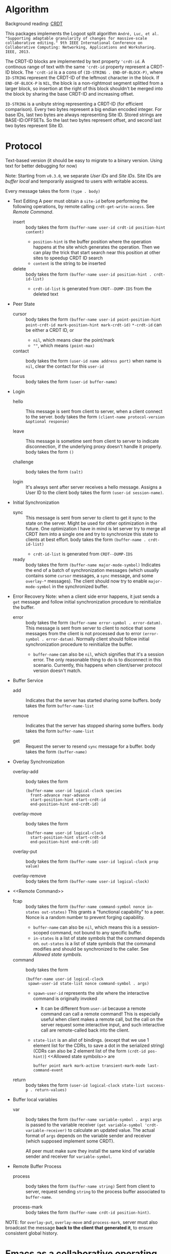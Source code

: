 * Algorithm

Background reading: [[https://en.wikipedia.org/wiki/Conflict-free_replicated_data_type][CRDT]]

This packages implements the Logoot split algorithm
~André, Luc, et al. "Supporting adaptable granularity of changes for massive-scale collaborative editing." 9th IEEE International Conference on Collaborative Computing: Networking, Applications and Worksharing. IEEE, 2013.~
    
The CRDT-ID blocks are implemented by text property ='crdt-id=. 
A continous range of text with the same ='crdt-id= property represent a CRDT-ID block. 
The ='crdt-id= is a a cons of =(ID-STRING . END-OF-BLOCK-P)=, 
where =ID-STRING= represent the CRDT-ID of the leftmost character in the block.
If =END-OF-BLOCK-P= is =NIL=, the block is a non-rightmost segment splitted from a larger block,
so insertion at the right of this block shouldn't be merged into the block by sharing the base CRDT-ID and increasing offset.

=ID-STRING= is a unibyte string representing a CRDT-ID (for efficient comparison).
Every two bytes represent a big endian encoded integer.
For base IDs, last two bytes are always representing Site ID.
Stored strings are BASE-ID:OFFSETs. So the last two bytes represent offset,
and second last two bytes represent Site ID.

* Protocol

Text-based version
(it should be easy to migrate to a binary version.  Using text for better debugging for now)

Note: Starting from =v0.3.0=, we separate /User IDs/ and /Site IDs/. 
Site IDs are /buffer local/ and temporarily assigned to users with writable access.

Every message takes the form =(type . body)=

  - Text Editing
    A peer must obtain a =site-id= before performing the following operations,
    by remote calling =crdt-get-write-access=. See [[Remote Command]].
    + insert ::
      body takes the form =(buffer-name user-id crdt-id position-hint content)=
      - =position-hint= is the buffer position where the operation happens at the site
        which generates the operation.  Then we can play the trick that start search
        near this position at other sites to speedup CRDT ID search
      - =content= is the string to be inserted

    + delete ::
      body takes the form =(buffer-name user-id position-hint . crdt-id-list)=
      - =crdt-id-list= is generated from =CRDT--DUMP-IDS= from the deleted text

  - Peer State
    + cursor ::
      body takes the form
           =(buffer-name user-id point-position-hint point-crdt-id mark-position-hint mark-crdt-id)=
      =*-crdt-id= can be either a CRDT ID, or
      - =nil=, which means clear the point/mark
      - =""=, which means =(point-max)=

    + contact ::
      body takes the form
           =(user-id name address port)=
      when name is =nil=, clear the contact for this =user-id=

    + focus ::
      body takes the form =(user-id buffer-name)=

  - Login
    + hello ::
      This message is sent from client to server, when a client connect to the server.
      body takes the form =(client-name protocol-version &optional response)=

    + leave ::
      This message is sometime sent from client to server to indicate disconnection, 
      if the underlying proxy doesn't handle it properly.
      body takes the form =()=

    + challenge ::
      body takes the form =(salt)=

    + login ::
      It's always sent after server receives a hello message.
      Assigns a User ID to the client
      body takes the form =(user-id session-name)=.

  - Initial Synchronization
    + sync ::
      This message is sent from server to client to get it sync to the state on the server.
      Might be used for other optimization in the future.
      One optimization I have in mind is let server try to merge all CRDT item into a single
      one and try to synchronize this state to clients at best effort.
      body takes the form =(buffer-name . crdt-id-list)=
      - =crdt-id-list= is generated from =CRDT--DUMP-IDS=

    + ready ::
      body takes the form =(buffer-name major-mode-symbol)=
      Indicates the end of a batch of synchronization messages
      (which usually contains some =cursor= messages, a =sync= message,
      and some =overlay-*= messages).
      The client should now try to enable =major-mode-symbol= in the
      synchronized buffer.

  - Error Recovery
    Note: when a client side error happens, it just sends a =get= message and
    follow initial synchronization procedure to reinitialize the buffer.

    + error ::
      body takes the form =(buffer-name error-symbol . error-datum)=.
      This message is sent from server to client to notice that some messages from the
      client is not processed due to error =(error-symbol . error-datum)=.
      Normally client should follow initial synchronization procedure to reinitialize the buffer.
      - =buffer-name= can also be =nil=, which signifies that it's a session error.
        The only reasonable thing to do is to disconnect in this scenario.
        Currently, this happens when client/server protocol version doesn't match.

  - Buffer Service
    + add ::
      Indicates that the server has started sharing some buffers.
      body takes the form =buffer-name-list=

    + remove ::
      Indicates that the server has stopped sharing some buffers.
      body takes the form =buffer-name-list=

    + get ::
      Request the server to resend =sync= message for a buffer.
      body takes the form =(buffer-name)=

  - Overlay Synchronization
    + overlay-add ::
      body takes the form 
      #+BEGIN_SRC
      (buffer-name user-id logical-clock species
        front-advance rear-advance
        start-position-hint start-crdt-id
        end-position-hint end-crdt-id)
      #+END_SRC

    + overlay-move ::
      body takes the form
      #+BEGIN_SRC
      (buffer-name user-id logical-clock
        start-position-hint start-crdt-id
        end-position-hint end-crdt-id)
      #+END_SRC

    + overlay-put ::
      body takes the form =(buffer-name user-id logical-clock prop value)=

    + overlay-remove ::
      body takes the form =(buffer-name user-id logical-clock)=

  - <<Remote Command>>
    + fcap ::
      body takes the form =(buffer-name command-symbol nonce in-states out-states)=
      This grants a "functional capability" to a peer.
      Nonce is a random number to prevent forging capability.
      - =buffer-name= can also be =nil=, which means this is a session-scoped command,
        not bound to any specific buffer.
      - =in-states= is a list of state symbols that the command depends on.
        =out-states= is a list of state symbols that the command modifies and should be synchronized
        to the caller.
        See [[Allowed state symbols]].

    + command ::
      body takes the form
      #+BEGIN_SRC
      (buffer-name user-id logical-clock
       spawn-user-id state-list nonce command-symbol . args)
      #+END_SRC
      - =spawn-user-id= represents the site where the interactive command is originally invoked
        + It can be different from =user-id= because a remote command can call a remote command!
          This is especially useful when client makes a remote call, 
          but the call on the server request some interactive input,
          and such interactive call are remote-called back into the client.
      - =state-list= is an alist of bindings.
       (except that we use 1 element list for the CDRs, to save a dot in the serialized string)
       (CDRs can also be 2 element list of the form =(crdt-id pos-hint)=)
       <<Allowed state symbols>> are 
       #+BEGIN_SRC
       buffer point mark mark-active transient-mark-mode last-command-event
       #+END_SRC

    + return ::
      body takes the form =(user-id logical-clock state-list success-p . return-values)=

  - Buffer local variables
    + var :: body takes the form =(buffer-name variable-symbol . args)=
      =args= is passed to the variable receiver =(get variable-symbol 'crdt-variable-receiver)=
      to calculate an updated value.
      The actual format of =args= depends on the variable sender and receiver 
      (which supposed implement some CRDT).

      All peer must make sure they install the same kind of variable sender and receiver
      for =variable-symbol=.

  - Remote Buffer Process
    + process ::
      body takes the form =(buffer-name string)=
      Sent from client to server, request sending =string= 
      to the process buffer associated to =buffer-name=.

    + process-mark ::
      body takes the form =(buffer-name crdt-id position-hint)=.

NOTE: for =overlay-put=, =overlay-move= and =process-mark=, server must also broadcast the message
      *back to the client that generated it*, to ensure consistent global history.

* Emacs as a collaborative operating system

The goal: With a few annotations, developer should be able to make any Emacs application 
collaboration-powered. Emacs should be one of the most powerful collaboration platforms.

How: There're plenty of Emacs applications centered around the buffer and buffer-local-variables.
By implementing synchronization primitives for all components in a buffer,
pretty much everything can be made collaborative.
Synchronize arbitrary buffer-local-variable reasonably is hard, but user annotations can help.

** How to implement collaboration support for a package

~crdt.el~ provides two sets of facilities for adding collaboration support, a command-based one and a state-based one. 
Package hackers are free to combine them to provide desired behavior.

*** Command-based collaboration

This is a simple method to add collaboration support. 
After registering a command with =crdt-register-remote-command=, 
an =:around= advice is added such that when a client invoke this command,
an request is sent to the server instead of running the command locally.

Hackers must make sure that they declare what sets of buffer state the command uses 
to fully preserve user intent.

Although relatively simple, collaboration command implemented using this method
must go through a round trip to the server and will incur latency.

**** Why we need used-state-set annotations

Suppose Alyssa P. Hacker does =(crdt-register-remote-command 'eval-last-sexp)=,
but didn't declare that =eval-last-sexp= uses content of the buffer.
Now the hackers are conspiring in an ~crdt.el~ session. 
Ben Bitdiddle places cursor after =(+ 1 1)= and run =eval-last-sexp=.
However, the moment Ben Bitdiddle's request arrives at the server, 
Cy D. Fect has changed =(+ 1 1)= to =(+ 1 2)= (their message arrives first!).
Now the server does what it sees and return =3=, instead of =2=.

The correct solution is to let the server roll-back to the state when Ben Bitdiddle invoked the command.
It is relatively expensive thus we don't want to do this for every command,
thus we require package hackers to annotate explicitly.

/The above mechanism haven't been implemented yet!/ 
But adding annotations now will help adding it in the future.
To implement this mechanism we need to add lamport timestamp to every messages 
(which may corresponds to mutation of interesting states),
and send a vector clock in =command= messages which depend on buffer content.

*** State-based collaboration

We can also synchronize the underlying state of the packages 
rather than proxying user-level commands.
If there're good CRDT candidates to be used for the state 
(hackers need to understand what concurrency semantics their state need to have!),
then the commands can have real-time effect without needing to be acknowledged from the server.

=crdt-org-sync-overlay-mode= is an example of this approach.

Overall, this method is much more complicated than command-base method. 
Development of the facility is still on-going.

** TODO Task list for ~crdt.el~ facility
   - [X] synchronize buffer text (insert/delete)
   - [X] synchronize overlays
   - [-] synchronize major/minor modes
     + [X] initial synchronization of major modes
     + [ ] toggle minor modes on the fly
     + [X] change major modes on the fly
   - [-] set of synchronization primitives for buffer local variables
     + [-] server dictated
       + [ ] non incremental
       + [X] naive incremental
       + [ ] state-of-the-art level tree diff
     + [ ] a library of CRDTs
   - [X] synchronize text properties (any use case for this?)
     + [X] synchronize when new text is inserted
     + [X] synchronize when changed
   - [ ] synchronize markers (any use case for this?)
   - [-] remote command
     + [X] basic remote command (only possibly use =(point)=)
     + [X] command that uses region
     + [ ] correctly handle command that uses buffer content
     + [ ] handle arbitrary =interactive= form (firstly, what's the right thing to do?)
   - [-] remote buffer process
     + [X] process mark
     + [X] send to process
     + [ ] make sure "pseudo process" really looks like process 
           (define complete set of advices)

** Notes and examples of CRDTize built-in packages

Search for =;;; Built-in package integrations= in ~crdt.el~

* TODO Cross-editor support

The current plan is to reuse the Emacs implementation as a local server for any other editor, aka Emacs as a service. 
The benefit is that we don't need to reimplement the sophiscated CRDT algorithm in other +uncivilized+ environments. 
We then just need to design a thin protocol that communicate between local Emacs and the other editor.
Since this protocol communicate only locally, the latency should be negligible, 
therefore we use a blocking reader/writer lock based synchronization scheme.

** Lock: modes of operations

It turns out that I vastly over-estimated the extensibility of /The Other Editors/.
For example, lots of them (including M$ vScoDe and cult 666) doesn't seem to have anything like =pre-command-hook=,
making it impossible to implement a usual bidirectional locking mechanism
(because we can't tell those editors to acquire lock from Emacs before running commands that potentially modify the buffer).

Currently I implemneted a hack that by default let /The Other Editors/ hold the lock, but upon receiving
an =acquire= from Emacs, let /The Other Editors/ dead loops to hopefully halt command execution until Emacs gives back the lock.
Emacs thus must give back lock as soon as possible to un-hang /The Other Editors/.

Q: What if Emacs GCs?
/Q got thrown out of the window./

** Bridge protocol

   - Reader/writer lock
     + aquire :: body takes the form =()=
     + release :: body takes the form =()=

   The rest is mostly analogue to the primary protocol for Emacsen, 
   except that CRDT IDs are replaced by explicit integer position (start from 1, as in Emacs).

  - Text Editing
    + insert :: body takes the form =(buffer-name position content)=
    + delete :: body takes the form =(buffer-name position length)=

  - Peer State
    + cursor :: body takes the form =(buffer-name user-id point-position mark-position)=
      =*-position= can be either an integer, or
        - =nil=, which means clear the point/mark

    + contact :: same as primary protocol.

    + focus :: same as primary protocol.

  - Login
    Note that we don't include challenge/response authentication mecahnism.

    + hello :: same as primary protocol.
    + leave :: same as primary protocol.

    + login :: same as primary protocol.

  - Initial Synchronization
    + sync :: body takes the form =(buffer-name content-string)=
    + ready :: same as primary protocol.

  - Buffer Service
    + add :: same as primary protocol.
    + remove :: same as primary protocol.
    + get :: same as primary protocol.
